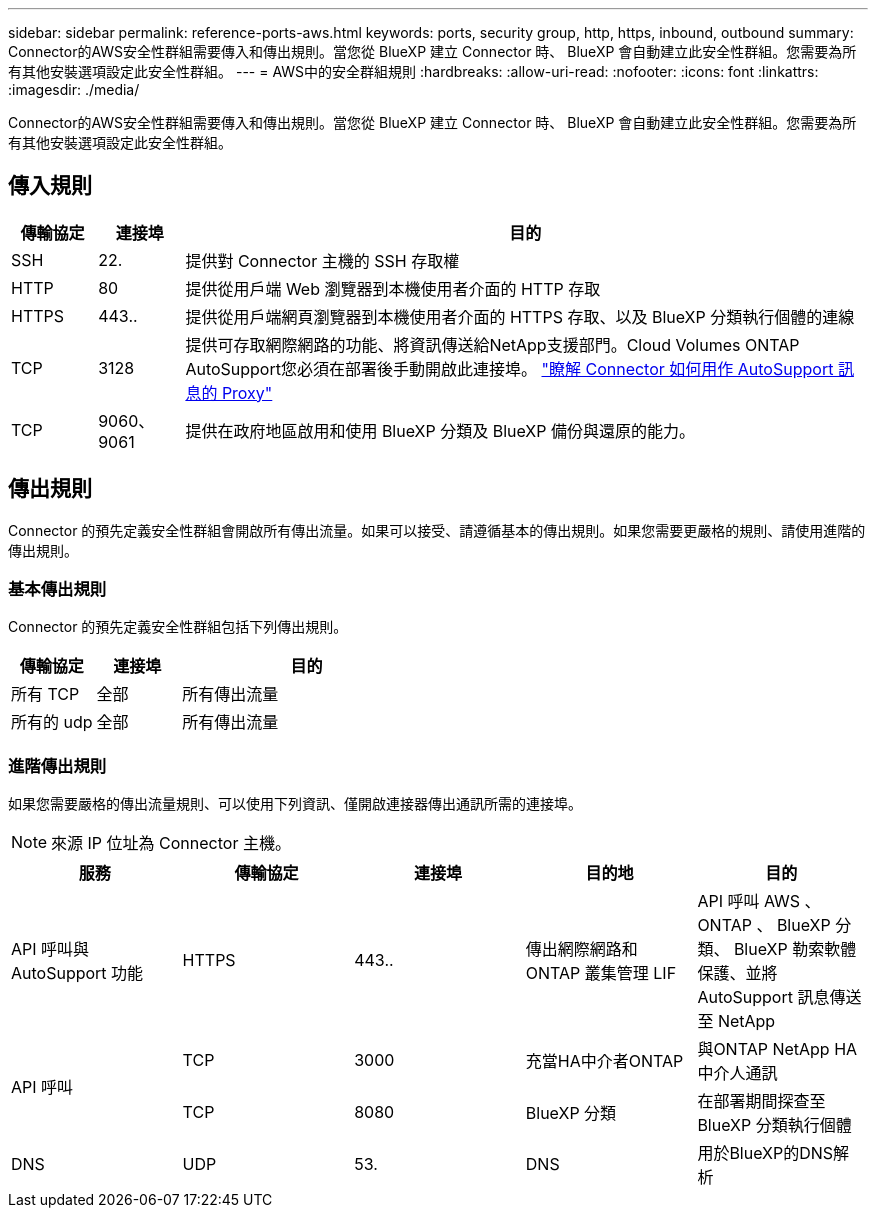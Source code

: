 ---
sidebar: sidebar 
permalink: reference-ports-aws.html 
keywords: ports, security group, http, https, inbound, outbound 
summary: Connector的AWS安全性群組需要傳入和傳出規則。當您從 BlueXP 建立 Connector 時、 BlueXP 會自動建立此安全性群組。您需要為所有其他安裝選項設定此安全性群組。 
---
= AWS中的安全群組規則
:hardbreaks:
:allow-uri-read: 
:nofooter: 
:icons: font
:linkattrs: 
:imagesdir: ./media/


[role="lead"]
Connector的AWS安全性群組需要傳入和傳出規則。當您從 BlueXP 建立 Connector 時、 BlueXP 會自動建立此安全性群組。您需要為所有其他安裝選項設定此安全性群組。



== 傳入規則

[cols="10,10,80"]
|===
| 傳輸協定 | 連接埠 | 目的 


| SSH | 22. | 提供對 Connector 主機的 SSH 存取權 


| HTTP | 80 | 提供從用戶端 Web 瀏覽器到本機使用者介面的 HTTP 存取 


| HTTPS | 443.. | 提供從用戶端網頁瀏覽器到本機使用者介面的 HTTPS 存取、以及 BlueXP 分類執行個體的連線 


| TCP | 3128 | 提供可存取網際網路的功能、將資訊傳送給NetApp支援部門。Cloud Volumes ONTAP AutoSupport您必須在部署後手動開啟此連接埠。 https://docs.netapp.com/us-en/bluexp-cloud-volumes-ontap/task-verify-autosupport.html["瞭解 Connector 如何用作 AutoSupport 訊息的 Proxy"^] 


| TCP | 9060、9061 | 提供在政府地區啟用和使用 BlueXP 分類及 BlueXP 備份與還原的能力。 
|===


== 傳出規則

Connector 的預先定義安全性群組會開啟所有傳出流量。如果可以接受、請遵循基本的傳出規則。如果您需要更嚴格的規則、請使用進階的傳出規則。



=== 基本傳出規則

Connector 的預先定義安全性群組包括下列傳出規則。

[cols="20,20,60"]
|===
| 傳輸協定 | 連接埠 | 目的 


| 所有 TCP | 全部 | 所有傳出流量 


| 所有的 udp | 全部 | 所有傳出流量 
|===


=== 進階傳出規則

如果您需要嚴格的傳出流量規則、可以使用下列資訊、僅開啟連接器傳出通訊所需的連接埠。


NOTE: 來源 IP 位址為 Connector 主機。

[cols="5*"]
|===
| 服務 | 傳輸協定 | 連接埠 | 目的地 | 目的 


| API 呼叫與 AutoSupport 功能 | HTTPS | 443.. | 傳出網際網路和 ONTAP 叢集管理 LIF | API 呼叫 AWS 、 ONTAP 、 BlueXP 分類、 BlueXP 勒索軟體保護、並將 AutoSupport 訊息傳送至 NetApp 


.2+| API 呼叫 | TCP | 3000 | 充當HA中介者ONTAP | 與ONTAP NetApp HA中介人通訊 


| TCP | 8080 | BlueXP 分類 | 在部署期間探查至 BlueXP 分類執行個體 


| DNS | UDP | 53. | DNS | 用於BlueXP的DNS解析 
|===